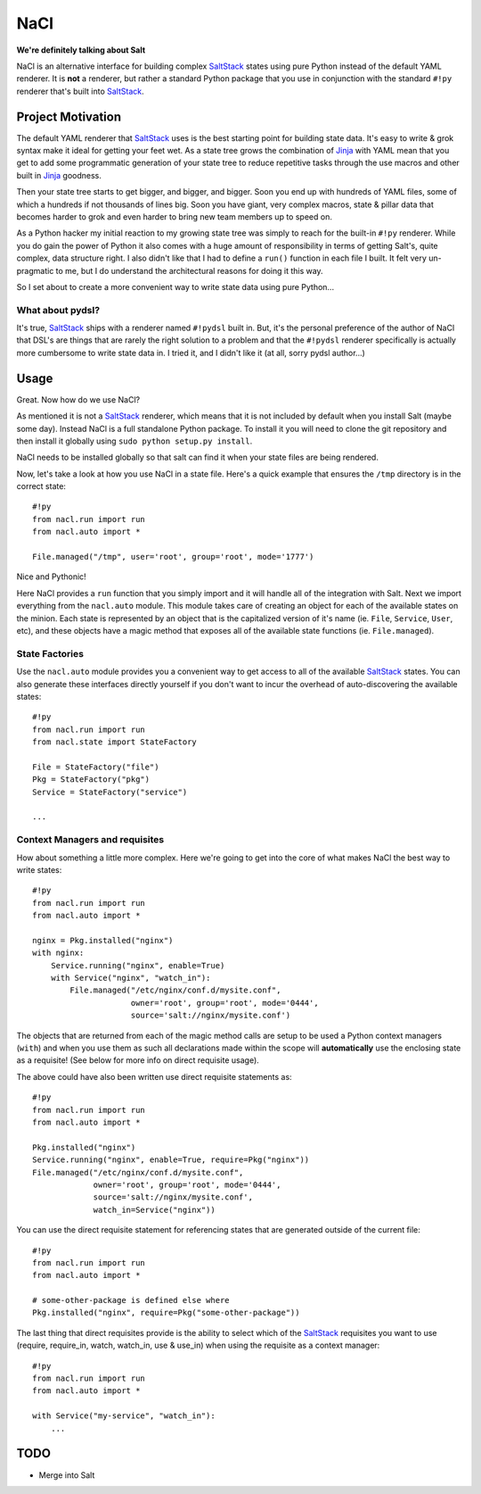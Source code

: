 NaCl
====
**We're definitely talking about Salt**

NaCl is an alternative interface for building complex SaltStack_ states using
pure Python instead of the default YAML renderer. It is **not** a renderer, but
rather a standard Python package that you use in conjunction with the standard
``#!py`` renderer that's built into SaltStack_.


Project Motivation
------------------
The default YAML renderer that SaltStack_ uses is the best starting point for
building state data. It's easy to write & grok syntax make it ideal for getting
your feet wet. As a state tree grows the combination of Jinja_ with YAML mean
that you get to add some programmatic generation of your state tree to reduce
repetitive tasks through the use macros and other built in Jinja_ goodness.

Then your state tree starts to get bigger, and bigger, and bigger. Soon you end
up with hundreds of YAML files, some of which a hundreds if not thousands of
lines big. Soon you have giant, very complex macros, state & pillar data that
becomes harder to grok and even harder to bring new team members up to speed
on.

As a Python hacker my initial reaction to my growing state tree was simply to
reach for the built-in ``#!py`` renderer. While you do gain the power of Python
it also comes with a huge amount of responsibility in terms of getting Salt's,
quite complex, data structure right. I also didn't like that I had to define a
``run()`` function in each file I built. It felt very un-pragmatic to me, but
I do understand the architectural reasons for doing it this way.

So I set about to create a more convenient way to write state data using pure
Python...


What about pydsl?
^^^^^^^^^^^^^^^^^
It's true, SaltStack_ ships with a renderer named ``#!pydsl`` built in. But,
it's the personal preference of the author of NaCl that DSL's are things that
are rarely the right solution to a problem and that the ``#!pydsl`` renderer
specifically is actually more cumbersome to write state data in. I tried it,
and I didn't like it (at all, sorry pydsl author...)


Usage
-----
Great. Now how do we use NaCl?

As mentioned it is not a SaltStack_ renderer, which means that it is not
included by default when you install Salt (maybe some day). Instead NaCl is
a full standalone Python package. To install it you will need to clone the
git repository and then install it globally using ``sudo python setup.py
install``.

NaCl needs to be installed globally so that salt can find it when your state
files are being rendered.

Now, let's take a look at how you use NaCl in a state file. Here's a quick
example that ensures the ``/tmp`` directory is in the correct state::

    #!py
    from nacl.run import run
    from nacl.auto import *

    File.managed("/tmp", user='root', group='root', mode='1777')

Nice and Pythonic!

Here NaCl provides a ``run`` function that you simply import and it will
handle all of the integration with Salt. Next we import everything from the
``nacl.auto`` module. This module takes care of creating an object for each
of the available states on the minion. Each state is represented by an object
that is the capitalized version of it's name (ie. ``File``, ``Service``,
``User``, etc), and these objects have a magic method that exposes all of the
available state functions (ie. ``File.managed``).

State Factories
^^^^^^^^^^^^^^^
Use the ``nacl.auto`` module provides you a convenient way to get access to
all of the available SaltStack_ states. You can also generate these interfaces
directly yourself if you don't want to incur the overhead of auto-discovering
the available states::

    #!py
    from nacl.run import run
    from nacl.state import StateFactory

    File = StateFactory("file")
    Pkg = StateFactory("pkg")
    Service = StateFactory("service")

    ...

Context Managers and requisites
^^^^^^^^^^^^^^^^^^^^^^^^^^^^^^^
How about something a little more complex. Here we're going to get into the
core of what makes NaCl the best way to write states::

    #!py
    from nacl.run import run
    from nacl.auto import *

    nginx = Pkg.installed("nginx")
    with nginx:
        Service.running("nginx", enable=True)
        with Service("nginx", "watch_in"):
            File.managed("/etc/nginx/conf.d/mysite.conf",
                         owner='root', group='root', mode='0444',
                         source='salt://nginx/mysite.conf')


The objects that are returned from each of the magic method calls are setup to
be used a Python context managers (``with``) and when you use them as such all
declarations made within the scope will **automatically** use the enclosing
state as a requisite! (See below for more info on direct requisite usage).

The above could have also been written use direct requisite statements as::

    #!py
    from nacl.run import run
    from nacl.auto import *

    Pkg.installed("nginx")
    Service.running("nginx", enable=True, require=Pkg("nginx"))
    File.managed("/etc/nginx/conf.d/mysite.conf",
                 owner='root', group='root', mode='0444',
                 source='salt://nginx/mysite.conf',
                 watch_in=Service("nginx"))

You can use the direct requisite statement for referencing states that are
generated outside of the current file::

    #!py
    from nacl.run import run
    from nacl.auto import *

    # some-other-package is defined else where
    Pkg.installed("nginx", require=Pkg("some-other-package"))

The last thing that direct requisites provide is the ability to select which
of the SaltStack_ requisites you want to use (require, require_in, watch,
watch_in, use & use_in) when using the requisite as a context manager::

    #!py
    from nacl.run import run
    from nacl.auto import *

    with Service("my-service", "watch_in"):
        ...

TODO
----

* Merge into Salt

.. _SaltStack: http://saltstack.org/
.. _Jinja: http://jinja.pocoo.org/
